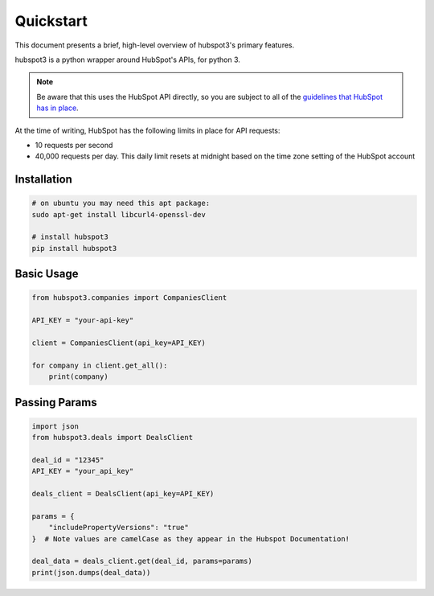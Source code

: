 .. _quickstart:

Quickstart
==========

This document presents a brief, high-level overview of hubspot3's primary features.

hubspot3 is a python wrapper around HubSpot's APIs, for python 3.

.. note::
    Be aware that this uses the HubSpot API directly, so you are subject to all of the `guidelines that HubSpot has in place <https://developers.hubspot.com/apps/api_guidelines>`_.

At the time of writing, HubSpot has the following limits in place for API requests:

- 10 requests per second
- 40,000 requests per day. This daily limit resets at midnight based on the time zone setting of the HubSpot account

Installation
------------

.. code-block:: bash

    # on ubuntu you may need this apt package:
    sudo apt-get install libcurl4-openssl-dev

    # install hubspot3
    pip install hubspot3


Basic Usage
-----------

.. code-block:: python

    from hubspot3.companies import CompaniesClient

    API_KEY = "your-api-key"

    client = CompaniesClient(api_key=API_KEY)

    for company in client.get_all():
        print(company)


Passing Params
--------------

.. code-block:: python

    import json
    from hubspot3.deals import DealsClient

    deal_id = "12345"
    API_KEY = "your_api_key"

    deals_client = DealsClient(api_key=API_KEY)

    params = {
        "includePropertyVersions": "true"
    }  # Note values are camelCase as they appear in the Hubspot Documentation!

    deal_data = deals_client.get(deal_id, params=params)
    print(json.dumps(deal_data))
